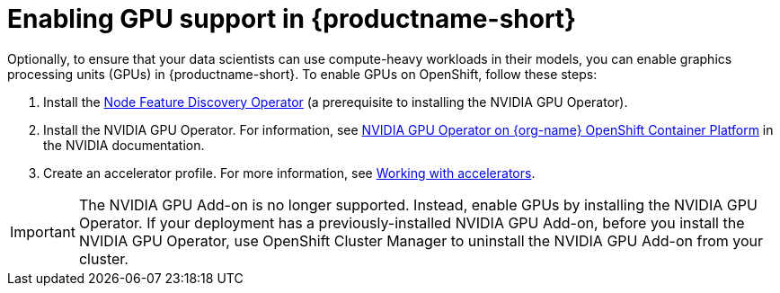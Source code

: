 :_module-type: PROCEDURE

[id='enabling-gpu-support_{context}']
= Enabling GPU support in {productname-short}

[role='_abstract']
Optionally, to ensure that your data scientists can use compute-heavy workloads in their models, you can enable graphics processing units (GPUs) in {productname-short}. To enable GPUs on OpenShift, follow these steps:

. Install the link:https://access.redhat.com/documentation/en-us/openshift_container_platform/{ocp-latest-version}/html/specialized_hardware_and_driver_enablement/node-feature-discovery-operator[Node Feature Discovery Operator] (a prerequisite to installing the NVIDIA GPU Operator).
. Install the NVIDIA GPU Operator. For information, see link:https://docs.nvidia.com/datacenter/cloud-native/openshift/latest/index.html[NVIDIA GPU Operator on {org-name} OpenShift Container Platform^] in the NVIDIA documentation.
. Create an accelerator profile.
ifndef::upstream[]
For more information, see link:{rhoaidocshome}{default-format-url}/working_on_data_science_projects/working-with-accelerators_accelerators[Working with accelerators].
endif::[]
ifdef::upstream[]
For more information, see link:{odhdocshome}{default-format-url}/working_on_data_science_projects/working-on-data-science-projects/#working-with-accelerator-profiles_accelerators[Working with accelerator profiles].
endif::[]

ifndef::self-managed[]
[IMPORTANT]
====
The NVIDIA GPU Add-on is no longer supported. Instead, enable GPUs by installing the NVIDIA GPU Operator. If your deployment has a previously-installed NVIDIA GPU Add-on, before you install the NVIDIA GPU Operator, use OpenShift Cluster Manager to uninstall the NVIDIA GPU Add-on from your cluster.
====
endif::[]

ifdef::self-managed[]
ifndef::disconnected[]
[IMPORTANT]
====
Follow the instructions in this chapter only if you want to enable GPU support in an unrestricted self-managed environment. To enable GPU support in a disconnected self-managed environment, see link:{rhoaidocshome}{default-format-url}/installing_and_uninstalling_{url-productname-short}_in_a_disconnected_environment/enabling-gpu-support_install[Enabling GPU support in {productname-short}] instead.
====
endif::[]

ifdef::disconnected[]
Follow the instructions in this chapter only if you want to enable GPU support in a disconnected self-managed environment. For more information on GPU enablement on a OpenShift cluster in a disconnected or airgapped environment, see link:https://docs.nvidia.com/datacenter/cloud-native/openshift/latest/mirror-gpu-ocp-disconnected.html[Deploy GPU Operators in a disconnected or airgapped environment^] in the NVIDIA documentation.

endif::[]
endif::[]

